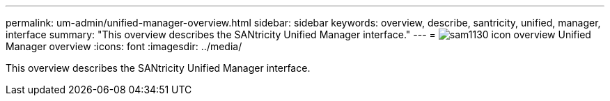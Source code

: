 ---
permalink: um-admin/unified-manager-overview.html
sidebar: sidebar
keywords: overview, describe, santricity, unified, manager, interface
summary: "This overview describes the SANtricity Unified Manager interface."
---
= image:../media/sam1130-icon-overview.gif[] Unified Manager overview
:icons: font
:imagesdir: ../media/

[.lead]
This overview describes the SANtricity Unified Manager interface.
